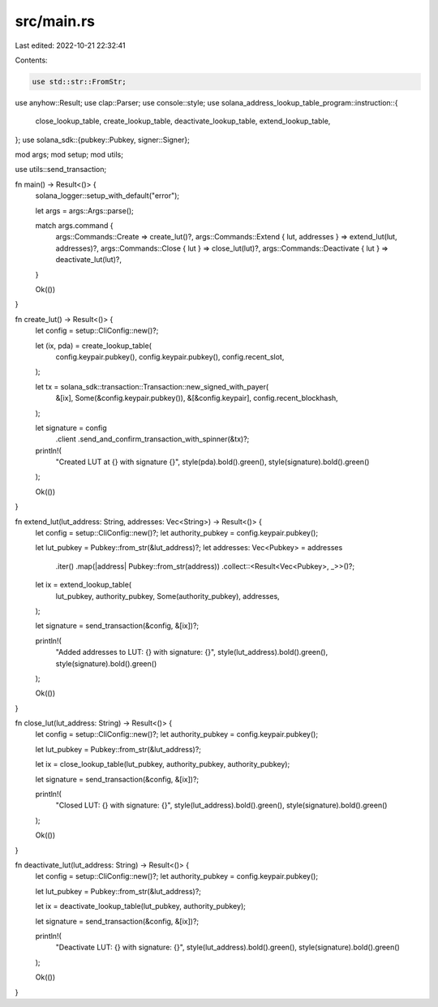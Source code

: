 src/main.rs
===========

Last edited: 2022-10-21 22:32:41

Contents:

.. code-block:: rs

    use std::str::FromStr;

use anyhow::Result;
use clap::Parser;
use console::style;
use solana_address_lookup_table_program::instruction::{
    close_lookup_table, create_lookup_table, deactivate_lookup_table, extend_lookup_table,
};
use solana_sdk::{pubkey::Pubkey, signer::Signer};

mod args;
mod setup;
mod utils;

use utils::send_transaction;

fn main() -> Result<()> {
    solana_logger::setup_with_default("error");

    let args = args::Args::parse();

    match args.command {
        args::Commands::Create => create_lut()?,
        args::Commands::Extend { lut, addresses } => extend_lut(lut, addresses)?,
        args::Commands::Close { lut } => close_lut(lut)?,
        args::Commands::Deactivate { lut } => deactivate_lut(lut)?,
    }

    Ok(())
}

fn create_lut() -> Result<()> {
    let config = setup::CliConfig::new()?;

    let (ix, pda) = create_lookup_table(
        config.keypair.pubkey(),
        config.keypair.pubkey(),
        config.recent_slot,
    );

    let tx = solana_sdk::transaction::Transaction::new_signed_with_payer(
        &[ix],
        Some(&config.keypair.pubkey()),
        &[&config.keypair],
        config.recent_blockhash,
    );

    let signature = config
        .client
        .send_and_confirm_transaction_with_spinner(&tx)?;

    println!(
        "Created LUT at {} with signature {}",
        style(pda).bold().green(),
        style(signature).bold().green()
    );

    Ok(())
}

fn extend_lut(lut_address: String, addresses: Vec<String>) -> Result<()> {
    let config = setup::CliConfig::new()?;
    let authority_pubkey = config.keypair.pubkey();

    let lut_pubkey = Pubkey::from_str(&lut_address)?;
    let addresses: Vec<Pubkey> = addresses
        .iter()
        .map(|address| Pubkey::from_str(address))
        .collect::<Result<Vec<Pubkey>, _>>()?;

    let ix = extend_lookup_table(
        lut_pubkey,
        authority_pubkey,
        Some(authority_pubkey),
        addresses,
    );

    let signature = send_transaction(&config, &[ix])?;

    println!(
        "Added addresses to LUT: {} with signature: {}",
        style(lut_address).bold().green(),
        style(signature).bold().green()
    );

    Ok(())
}

fn close_lut(lut_address: String) -> Result<()> {
    let config = setup::CliConfig::new()?;
    let authority_pubkey = config.keypair.pubkey();

    let lut_pubkey = Pubkey::from_str(&lut_address)?;

    let ix = close_lookup_table(lut_pubkey, authority_pubkey, authority_pubkey);

    let signature = send_transaction(&config, &[ix])?;

    println!(
        "Closed LUT: {} with signature: {}",
        style(lut_address).bold().green(),
        style(signature).bold().green()
    );

    Ok(())
}

fn deactivate_lut(lut_address: String) -> Result<()> {
    let config = setup::CliConfig::new()?;
    let authority_pubkey = config.keypair.pubkey();

    let lut_pubkey = Pubkey::from_str(&lut_address)?;

    let ix = deactivate_lookup_table(lut_pubkey, authority_pubkey);

    let signature = send_transaction(&config, &[ix])?;

    println!(
        "Deactivate LUT: {} with signature: {}",
        style(lut_address).bold().green(),
        style(signature).bold().green()
    );

    Ok(())
}


